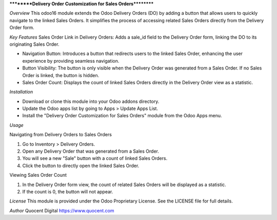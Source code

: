 **********Delivery Order Customization for Sales Orders**********

*Overview*
This odoo16 module extends the Odoo Delivery Orders (DO) by adding a button that allows users to quickly navigate to the linked Sales Orders. It simplifies the process of accessing related Sales Orders directly from the Delivery Order form.

*Key Features*
Sales Order Link in Delivery Orders: Adds a sale_id field to the Delivery Order form, linking the DO to its originating Sales Order.

- Navigation Button: Introduces a button that redirects users to the linked Sales Order, enhancing the user experience by providing seamless navigation.
- Button Visibility: The button is only visible when the Delivery Order was generated from a Sales Order. If no Sales Order is linked, the button is hidden.
- Sales Order Count: Displays the count of linked Sales Orders directly in the Delivery Order view as a statistic.

*Installation*

- Download or clone this module into your Odoo addons directory.
- Update the Odoo apps list by going to Apps > Update Apps List.
- Install the "Delivery Order Customization for Sales Orders" module from the Odoo Apps menu.

*Usage*

Navigating from Delivery Orders to Sales Orders

1. Go to Inventory > Delivery Orders.
2. Open any Delivery Order that was generated from a Sales Order.
3. You will see a new "Sale" button with a count of linked Sales Orders.
4. Click the button to directly open the linked Sales Order.

Viewing Sales Order Count

1. In the Delivery Order form view, the count of related Sales Orders will be displayed as a statistic.
2. If the count is 0, the button will not appear.

*License*
This module is provided under the Odoo Proprietary License. See the LICENSE file for full details.

*Author*
Quocent Digital
https://www.quocent.com